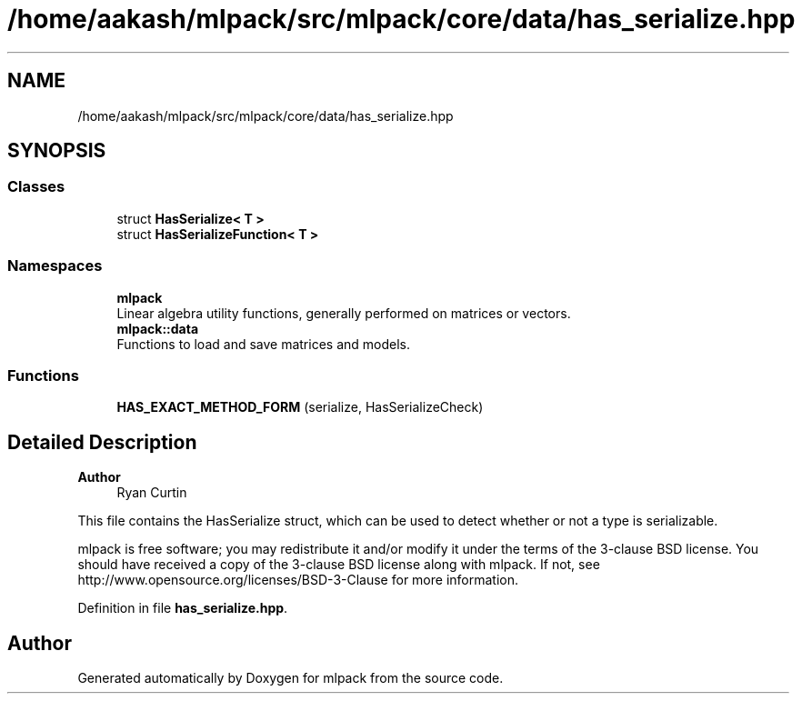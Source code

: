 .TH "/home/aakash/mlpack/src/mlpack/core/data/has_serialize.hpp" 3 "Sun Jun 20 2021" "Version 3.4.2" "mlpack" \" -*- nroff -*-
.ad l
.nh
.SH NAME
/home/aakash/mlpack/src/mlpack/core/data/has_serialize.hpp
.SH SYNOPSIS
.br
.PP
.SS "Classes"

.in +1c
.ti -1c
.RI "struct \fBHasSerialize< T >\fP"
.br
.ti -1c
.RI "struct \fBHasSerializeFunction< T >\fP"
.br
.in -1c
.SS "Namespaces"

.in +1c
.ti -1c
.RI " \fBmlpack\fP"
.br
.RI "Linear algebra utility functions, generally performed on matrices or vectors\&. "
.ti -1c
.RI " \fBmlpack::data\fP"
.br
.RI "Functions to load and save matrices and models\&. "
.in -1c
.SS "Functions"

.in +1c
.ti -1c
.RI "\fBHAS_EXACT_METHOD_FORM\fP (serialize, HasSerializeCheck)"
.br
.in -1c
.SH "Detailed Description"
.PP 

.PP
\fBAuthor\fP
.RS 4
Ryan Curtin
.RE
.PP
This file contains the HasSerialize struct, which can be used to detect whether or not a type is serializable\&.
.PP
mlpack is free software; you may redistribute it and/or modify it under the terms of the 3-clause BSD license\&. You should have received a copy of the 3-clause BSD license along with mlpack\&. If not, see http://www.opensource.org/licenses/BSD-3-Clause for more information\&. 
.PP
Definition in file \fBhas_serialize\&.hpp\fP\&.
.SH "Author"
.PP 
Generated automatically by Doxygen for mlpack from the source code\&.
